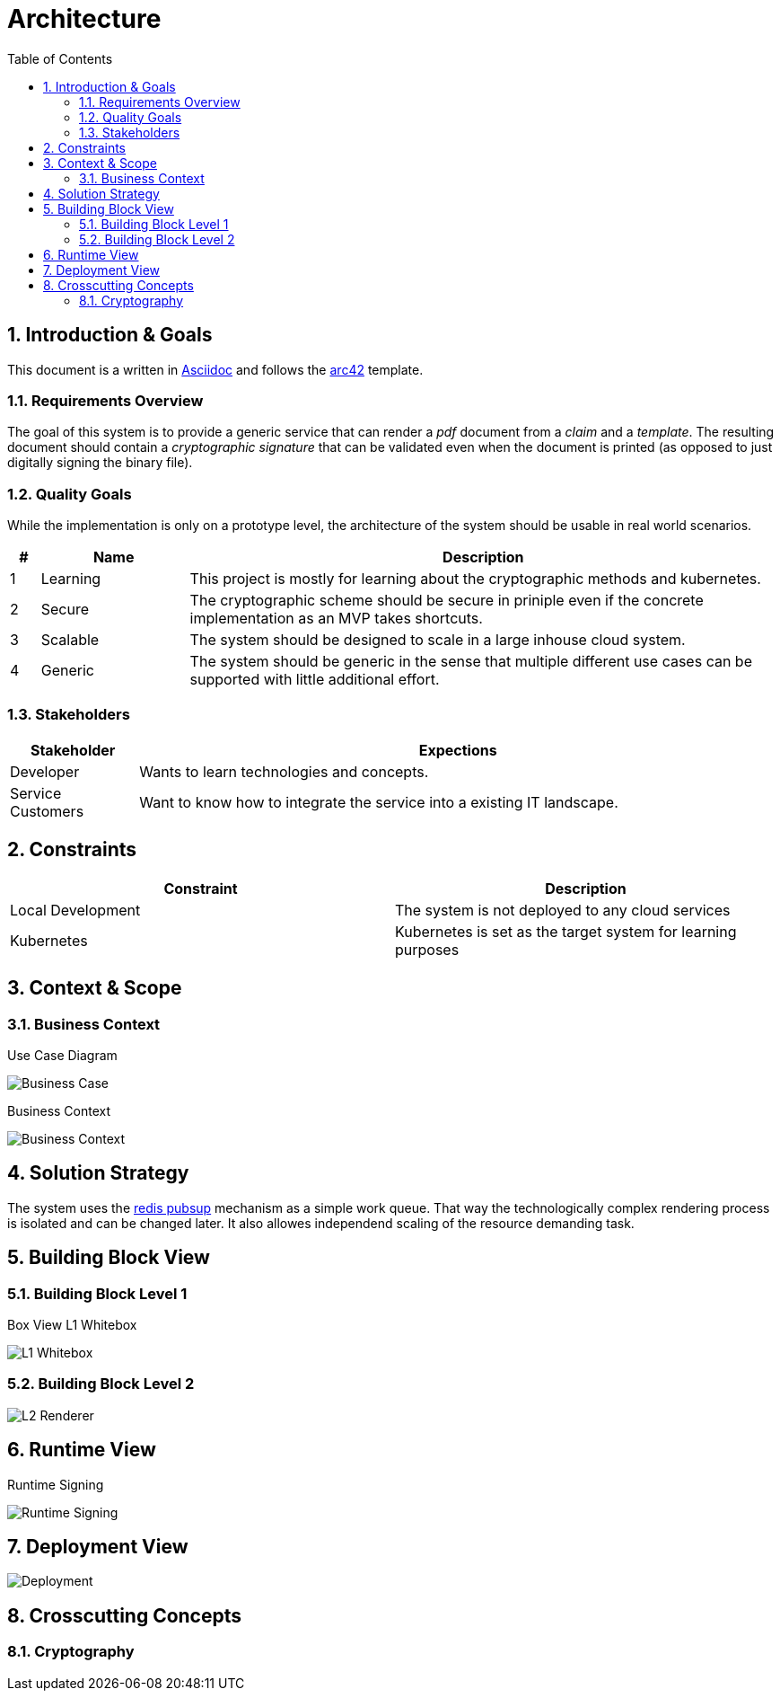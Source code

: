 = Architecture
:toc:

:sectnums:
:sectnumlevels: 2

== Introduction & Goals
This document is a written in https://asciidoctor.org/[Asciidoc] and follows the https://arc42.org/[arc42] template.

=== Requirements Overview
The goal of this system is to provide a generic service that can render a _pdf_ document from a _claim_ and a _template_. 
The resulting document should contain a _cryptographic signature_ that can be validated even when the document is printed (as opposed to just digitally signing the binary file).

=== Quality Goals
While the implementation is only on a prototype level, the architecture of the system should be usable in real world scenarios.

[cols="1,5,20"]
|===
|# |Name |Description

|1 |Learning | This project is mostly for learning about the cryptographic methods and kubernetes.
|2 |Secure | The cryptographic scheme should be secure in priniple even if the concrete implementation as an MVP takes shortcuts.
|3 |Scalable | The system should be designed to scale in a large inhouse cloud system.
|4 |Generic | The system should be generic in the sense that multiple different use cases can be supported with little additional effort.
|===

=== Stakeholders
[cols="1,5"]
|===
|Stakeholder |Expections

|Developer | Wants to learn technologies and concepts.
|Service Customers | Want to know how to integrate the service into a existing IT landscape.
|===

== Constraints

|===
| Constraint | Description

| Local Development | The system is not deployed to any cloud services
| Kubernetes | Kubernetes is set as the target system for learning purposes
|===
== Context & Scope
=== Business Context
.Use Case Diagram
image:business-case.drawio.png[Business Case]

.Business Context
image:business-context.drawio.png[Business Context]

== Solution Strategy
The system uses the https://redis.io/docs/manual/pubsub/[redis pubsup] mechanism as a simple work queue. That way the technologically complex rendering process is isolated and can be changed later. It also allowes independend scaling of the resource demanding task.

== Building Block View
=== Building Block Level 1
.Box View L1 Whitebox
image:box-view-L1-whitebox.drawio.png[L1 Whitebox]

=== Building Block Level 2
image:box-view-L2-renderer.drawio.png[L2 Renderer]

== Runtime View
.Runtime Signing
image:runtime-signing.png[Runtime Signing]

== Deployment View
image:deployment.drawio.png[Deployment]

== Crosscutting Concepts
=== Cryptography
